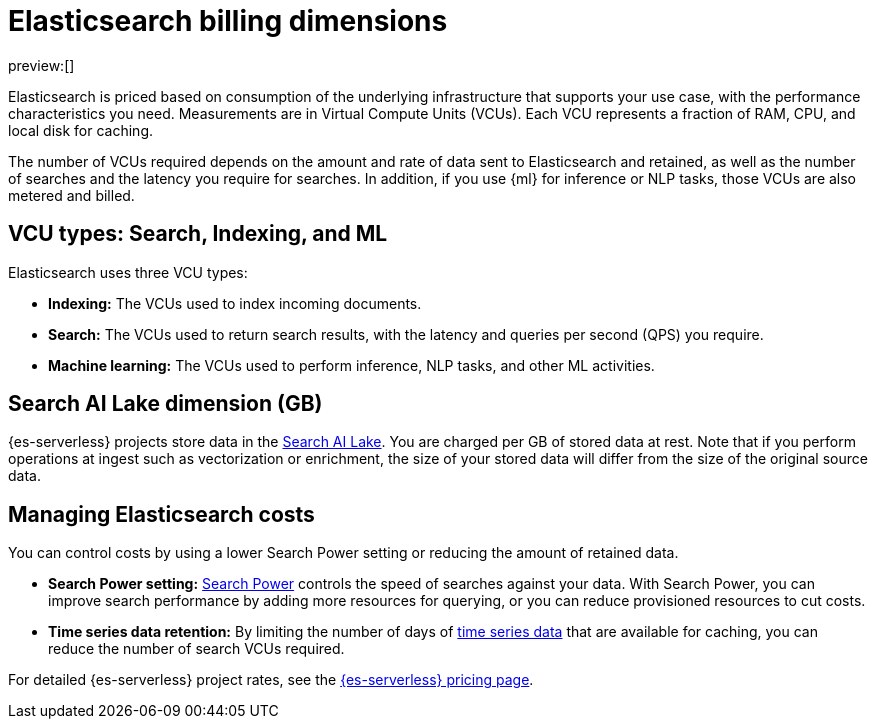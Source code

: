 [[elasticsearch-billing]]
= Elasticsearch billing dimensions

// :description: Learn about how Elasticsearch usage affects pricing.
// :keywords: serverless, elasticsearch, overview

preview:[]

Elasticsearch is priced based on consumption of the underlying
infrastructure that supports your use case, with the performance
characteristics you need. Measurements are in Virtual Compute Units (VCUs).
Each VCU represents a fraction of RAM, CPU, and local disk for caching.

The number of VCUs required 
depends on the amount and rate of data sent to Elasticsearch and retained,
as well as the number of searches and the latency you require for searches. In addition, if
you use {ml} for inference or NLP tasks, those VCUs are also
metered and billed.

[discrete]
[[elasticsearch-billing-information-about-the-vcu-types-search-ingest-and-ml]]
== VCU types: Search, Indexing, and ML

Elasticsearch uses three VCU types:

* **Indexing:** The VCUs used to index incoming documents.
* **Search:** The VCUs used to return search results, with the latency and
queries per second (QPS) you require.
* **Machine learning:** The VCUs used to perform inference, NLP tasks, and other ML activities.

[discrete]
[[elasticsearch-billing-information-about-the-search-ai-lake-dimension-gb]]
== Search AI Lake dimension (GB)

{es-serverless} projects store data in the <<elasticsearch-manage-project-search-ai-lake-settings,Search AI Lake>>. You are charged per GB of stored data at rest. Note that if you perform operations at ingest such as vectorization or enrichment, the size of your stored data will differ from the size of the original source data.

[discrete]
[[elasticsearch-billing-managing-elasticsearch-costs]]
== Managing Elasticsearch costs

You can control costs by using a lower Search Power setting or reducing the amount 
of retained data. 

* **Search Power setting:** <<elasticsearch-manage-project-search-power-settings,Search Power>> controls the speed of searches against your data. With Search Power, you can 
improve search performance by adding more resources for querying, or you can reduce provisioned 
resources to cut costs.
* **Time series data retention:** By limiting the number of days of <<elasticsearch-ingest-time-series-data,time series data>> that are available for caching, 
you can reduce the number of search VCUs required. 

For detailed {es-serverless} project rates, see the https://www.elastic.co/pricing/serverless-search[{es-serverless} pricing page].
